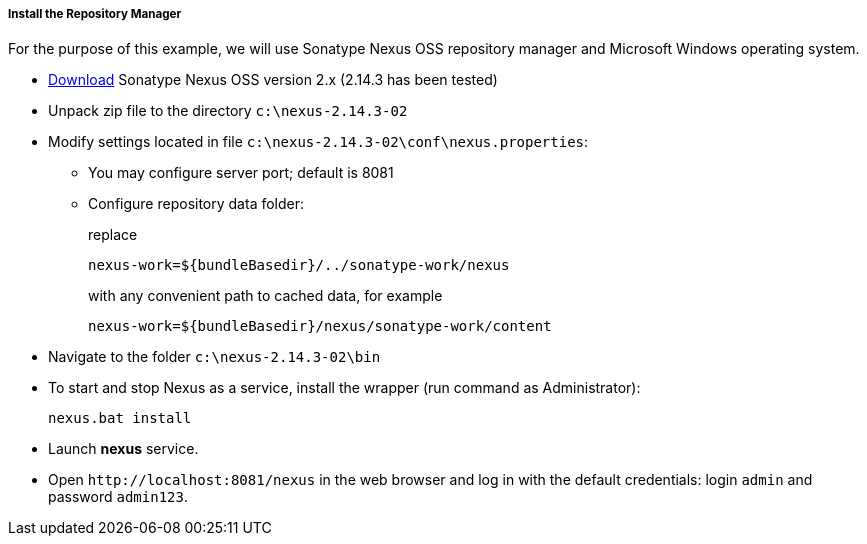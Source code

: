 :sourcesdir: ../../../../../source

[[private_repo_install]]
===== Install the Repository Manager

For the purpose of this example, we will use Sonatype Nexus OSS repository manager and Microsoft Windows operating system.

- link:http://www.sonatype.org/downloads/nexus-latest-bundle.zip[Download] Sonatype Nexus OSS version 2.x (2.14.3 has been tested)
- Unpack zip file to the directory `c:\nexus-2.14.3-02`
- Modify settings located in file `c:\nexus-2.14.3-02\conf\nexus.properties`:
+
** You may configure server port; default is 8081
+
** Configure repository data folder:
+
--
replace
--
+
[source]
----
nexus-work=${bundleBasedir}/../sonatype-work/nexus
----
+
--
with any convenient path to cached data, for example
--
+
[source]
----
nexus-work=${bundleBasedir}/nexus/sonatype-work/content
----
- Navigate to the folder `c:\nexus-2.14.3-02\bin`
- To start and stop Nexus as a service, install the wrapper (run command as Administrator):
+
[source]
----
nexus.bat install
----

- Launch *nexus* service.
- Open `++http://localhost:8081/nexus++` in the web browser and log in with the default credentials: login `admin` and password `admin123`.

